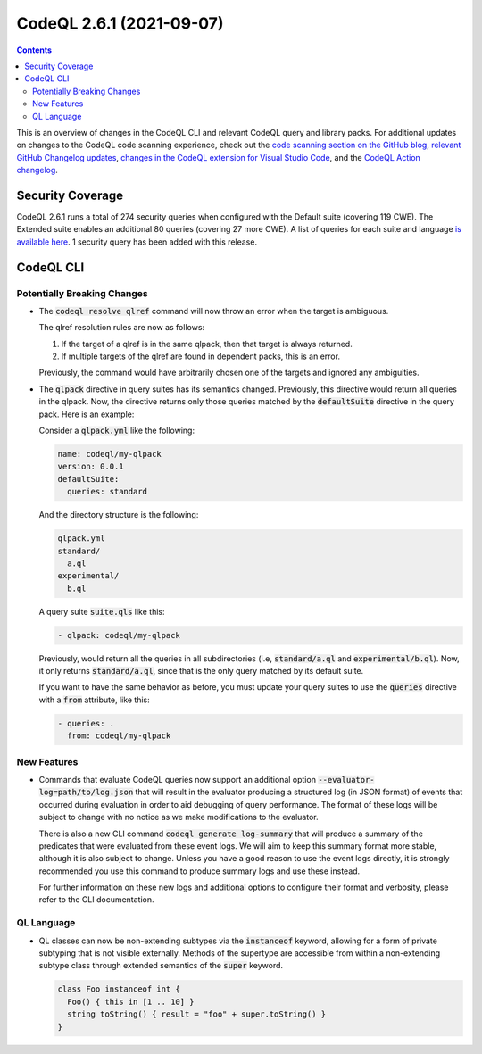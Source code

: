 .. _codeql-cli-2.6.1:

=========================
CodeQL 2.6.1 (2021-09-07)
=========================

.. contents:: Contents
   :depth: 2
   :local:
   :backlinks: none

This is an overview of changes in the CodeQL CLI and relevant CodeQL query and library packs. For additional updates on changes to the CodeQL code scanning experience, check out the `code scanning section on the GitHub blog <https://github.blog/tag/code-scanning/>`__, `relevant GitHub Changelog updates <https://github.blog/changelog/label/code-scanning/>`__, `changes in the CodeQL extension for Visual Studio Code <https://marketplace.visualstudio.com/items/GitHub.vscode-codeql/changelog>`__, and the `CodeQL Action changelog <https://github.com/github/codeql-action/blob/main/CHANGELOG.md>`__.

Security Coverage
-----------------

CodeQL 2.6.1 runs a total of 274 security queries when configured with the Default suite (covering 119 CWE). The Extended suite enables an additional 80 queries (covering 27 more CWE). A list of queries for each suite and language `is available here <https://docs.github.com/en/code-security/code-scanning/managing-your-code-scanning-configuration/codeql-query-suites#queries-included-in-the-default-and-security-extended-query-suites>`__. 1 security query has been added with this release.

CodeQL CLI
----------

Potentially Breaking Changes
~~~~~~~~~~~~~~~~~~~~~~~~~~~~

*   The :code:`codeql resolve qlref` command will now throw an error when the target is ambiguous.
    
    The qlref resolution rules are now as follows:

    #.  If the target of a qlref is in the same qlpack, then that target is always returned.
        
    #.  If multiple targets of the qlref are found in dependent packs, this is an error.

    Previously, the command would have arbitrarily chosen one of the targets and ignored any ambiguities.
    
*   The :code:`qlpack` directive in query suites has its semantics changed.
    Previously, this directive would return all queries in the qlpack. Now, the directive returns only those queries matched by the
    :code:`defaultSuite` directive in the query pack. Here is an example:
    
    Consider a :code:`qlpack.yml` like the following:

    ..  code-block:: yaml
    
        name: codeql/my-qlpack
        version: 0.0.1
        defaultSuite:
          queries: standard
        
    And the directory structure is the following:

    ..  code-block:: text
    
        qlpack.yml
        standard/
          a.ql
        experimental/
          b.ql
        
    A query suite :code:`suite.qls` like this:

    ..  code-block:: yaml
    
        - qlpack: codeql/my-qlpack
        
    Previously, would return all the queries in all subdirectories (i.e,
    :code:`standard/a.ql` and :code:`experimental/b.ql`). Now, it only returns
    :code:`standard/a.ql`, since that is the only query matched by its default suite.
    
    If you want to have the same behavior as before, you must update your query suites to use the :code:`queries` directive with a :code:`from` attribute,
    like this:

    ..  code-block:: yaml
    
        - queries: .
          from: codeql/my-qlpack

New Features
~~~~~~~~~~~~

*   Commands that evaluate CodeQL queries now support an additional option :code:`--evaluator-log=path/to/log.json` that will result in the evaluator producing a structured log (in JSON format) of events that occurred during evaluation in order to aid debugging of query performance. The format of these logs will be subject to change with no notice as we make modifications to the evaluator.
    
    There is also a new CLI command :code:`codeql generate log-summary` that will produce a summary of the predicates that were evaluated from these event logs. We will aim to keep this summary format more stable, although it is also subject to change. Unless you have a good reason to use the event logs directly, it is strongly recommended you use this command to produce summary logs and use these instead.
    
    For further information on these new logs and additional options to configure their format and verbosity, please refer to the CLI documentation.

QL Language
~~~~~~~~~~~

*   QL classes can now be non-extending subtypes via the :code:`instanceof` keyword, allowing for a form of private subtyping that is not visible externally. Methods of the supertype are accessible from within a non-extending subtype class through extended semantics of the :code:`super` keyword.

    ..  code-block:: text
    
        class Foo instanceof int {
          Foo() { this in [1 .. 10] }
          string toString() { result = "foo" + super.toString() }
        }
        
